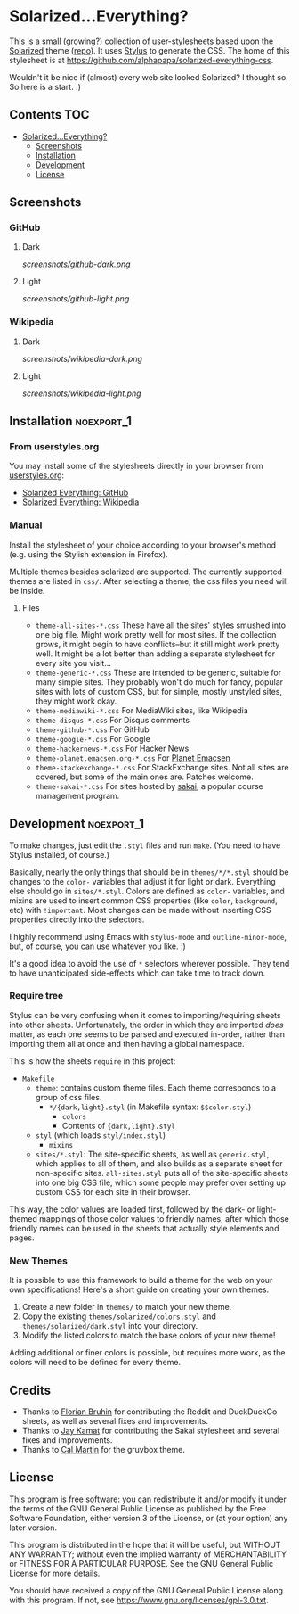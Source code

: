 * Solarized...Everything?

This is a small (growing?) collection of user-stylesheets based upon the [[http://ethanschoonover.com/solarized][Solarized]] theme ([[https://github.com/altercation/solarized][repo]]).  It uses [[http://learnboost.github.com/stylus/][Stylus]] to generate the CSS.  The home of this stylesheet is at [[https://github.com/alphapapa/solarized-everything-css]].

Wouldn't it be nice if (almost) every web site looked Solarized?  I thought so.  So here is a start.  :)

** Contents :TOC:
 - [[#solarizedeverything][Solarized...Everything?]]
     - [[#screenshots][Screenshots]]
     - [[#installation][Installation]]
     - [[#development][Development]]
     - [[#license][License]]

** Screenshots

*** GitHub

**** Dark
[[screenshots/github-dark.png]]

**** Light
[[screenshots/github-light.png]]

*** Wikipedia

**** Dark
[[screenshots/wikipedia-dark.png]]

**** Light
[[screenshots/wikipedia-light.png]]

** Installation                                                 :noexport_1:

*** From userstyles.org

You may install some of the stylesheets directly in your browser from [[http://userstyles.org][userstyles.org]]:

+  [[https://userstyles.org/styles/127328/solarized-everything-github][Solarized Everything: GitHub]]
+  [[https://userstyles.org/styles/140962/solarized-everything-wikipedia][Solarized Everything: Wikipedia]]

*** Manual

Install the stylesheet of your choice according to your browser's method (e.g. using the Stylish extension in Firefox).

Multiple themes besides solarized are supported. The currently supported themes are listed in =css/=. After selecting a theme, the css files you need will be inside.

**** Files

- ~theme-all-sites-*.css~
  These have all the sites' styles smushed into one big file.  Might work pretty well for most sites.  If the collection grows, it might begin to have conflicts--but it still might work pretty well.  It might be a lot better than adding a separate stylesheet for every site you visit...
- ~theme-generic-*.css~
  These are intended to be generic, suitable for many simple sites.  They probably won't do much for fancy, popular sites with lots of custom CSS, but for simple, mostly unstyled sites, they might work okay.
- ~theme-mediawiki-*.css~
  For MediaWiki sites, like Wikipedia
- ~theme-disqus-*.css~
  For Disqus comments
- ~theme-github-*.css~
  For GitHub
- ~theme-google-*.css~
  For Google
- ~theme-hackernews-*.css~
  For Hacker News
- ~theme-planet.emacsen.org-*.css~
  For [[http://planet.emacsen.org][Planet Emacsen]]
- ~theme-stackexchange-*.css~
  For StackExchange sites.  Not all sites are covered, but some of the main ones are.  Patches welcome.
- ~theme-sakai-*.css~
  For sites hosted by [[https://sakaiproject.org/][sakai]], a popular course management program.

** Development                                                  :noexport_1:

To make changes, just edit the =.styl= files and run =make=.  (You need to have Stylus installed, of course.)

Basically, nearly the only things that should be in =themes/*/*.styl= should be changes to the =color-= variables that adjust it for light or dark.  Everything else should go in =sites/*.styl=.  Colors are defined as =color-= variables, and mixins are used to insert common CSS properties (like =color=, =background=, etc) with =!important=.  Most changes can be made without inserting CSS properties directly into the selectors.

I highly recommend using Emacs with =stylus-mode= and =outline-minor-mode=, but, of course, you can use whatever you like.  :)

It's a good idea to avoid the use of =*= selectors wherever possible.  They tend to have unanticipated side-effects which can take time to track down.

*** Require tree

Stylus can be very confusing when it comes to importing/requiring sheets into other sheets.  Unfortunately, the order in which they are imported /does/ matter, as each one seems to be parsed and executed in-order, rather than importing them all at once and then having a global namespace.

This is how the sheets ~require~ in this project:

+ =Makefile=
    - =theme=: contains custom theme files. Each theme corresponds to a group of css files.
        - =*/{dark,light}.styl= (in Makefile syntax: ~$$color.styl~)
            - =colors=
            - Contents of ={dark,light}.styl=
    - =styl= (which loads =styl/index.styl=)
        - =mixins=
    - =sites/*.styl=: The site-specific sheets, as well as =generic.styl=, which applies to all of them, and also builds as a separate sheet for non-specific sites.  =all-sites.styl= puts all of the site-specific sheets into one big CSS file, which some people may prefer over setting up custom CSS for each site in their browser.

This way, the color values are loaded first, followed by the dark- or light-themed mappings of those color values to friendly names, after which those friendly names can be used in the sheets that actually style elements and pages.

*** New Themes

It is possible to use this framework to build a theme for the web on your own specifications! Here's a short guide on creating your own themes.

1. Create a new folder in =themes/= to match your new theme.
2. Copy the existing =themes/solarized/colors.styl= and =themes/solarized/dark.styl= into your directory.
3. Modify the listed colors to match the base colors of your new theme!

Adding additional or finer colors is possible, but requires more work, as the colors will need to be defined for every theme.

** Credits

+  Thanks to [[https://github.com/The-Compiler][Florian Bruhin]] for contributing the Reddit and DuckDuckGo sheets, as well as several fixes and improvements.
+  Thanks to [[https://github.com/jgkamat][Jay Kamat]] for contributing the Sakai stylesheet and several fixes and improvements.
+  Thanks to [[https://github.com/cal2195][Cal Martin]] for the gruvbox theme.

** License

This program is free software: you can redistribute it and/or modify it under the terms of the GNU General Public License as published by the Free Software Foundation, either version 3 of the License, or (at your option) any later version.

This program is distributed in the hope that it will be useful, but WITHOUT ANY WARRANTY; without even the implied warranty of MERCHANTABILITY or FITNESS FOR A PARTICULAR PURPOSE. See the GNU General Public License for more details.

You should have received a copy of the GNU General Public License along with this program. If not, see https://www.gnu.org/licenses/gpl-3.0.txt.

